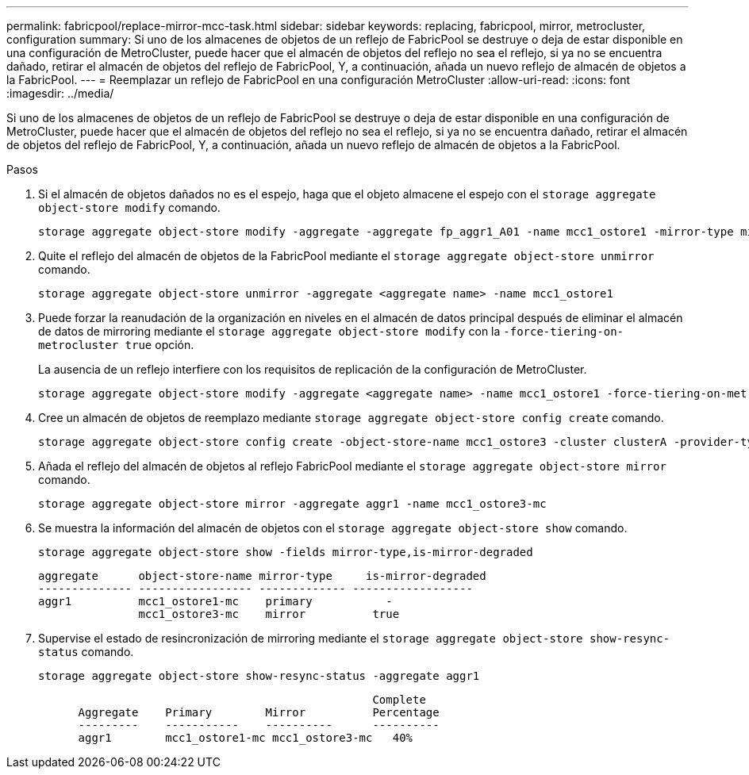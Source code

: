 ---
permalink: fabricpool/replace-mirror-mcc-task.html 
sidebar: sidebar 
keywords: replacing, fabricpool, mirror, metrocluster, configuration 
summary: Si uno de los almacenes de objetos de un reflejo de FabricPool se destruye o deja de estar disponible en una configuración de MetroCluster, puede hacer que el almacén de objetos del reflejo no sea el reflejo, si ya no se encuentra dañado, retirar el almacén de objetos del reflejo de FabricPool, Y, a continuación, añada un nuevo reflejo de almacén de objetos a la FabricPool. 
---
= Reemplazar un reflejo de FabricPool en una configuración MetroCluster
:allow-uri-read: 
:icons: font
:imagesdir: ../media/


[role="lead"]
Si uno de los almacenes de objetos de un reflejo de FabricPool se destruye o deja de estar disponible en una configuración de MetroCluster, puede hacer que el almacén de objetos del reflejo no sea el reflejo, si ya no se encuentra dañado, retirar el almacén de objetos del reflejo de FabricPool, Y, a continuación, añada un nuevo reflejo de almacén de objetos a la FabricPool.

.Pasos
. Si el almacén de objetos dañados no es el espejo, haga que el objeto almacene el espejo con el `storage aggregate object-store modify` comando.
+
[listing]
----
storage aggregate object-store modify -aggregate -aggregate fp_aggr1_A01 -name mcc1_ostore1 -mirror-type mirror
----
. Quite el reflejo del almacén de objetos de la FabricPool mediante el `storage aggregate object-store unmirror` comando.
+
[listing]
----
storage aggregate object-store unmirror -aggregate <aggregate name> -name mcc1_ostore1
----
. Puede forzar la reanudación de la organización en niveles en el almacén de datos principal después de eliminar el almacén de datos de mirroring mediante el `storage aggregate object-store modify` con la `-force-tiering-on-metrocluster true` opción.
+
La ausencia de un reflejo interfiere con los requisitos de replicación de la configuración de MetroCluster.

+
[listing]
----
storage aggregate object-store modify -aggregate <aggregate name> -name mcc1_ostore1 -force-tiering-on-metrocluster true
----
. Cree un almacén de objetos de reemplazo mediante `storage aggregate object-store config create` comando.
+
[listing]
----
storage aggregate object-store config create -object-store-name mcc1_ostore3 -cluster clusterA -provider-type SGWS -server <SGWS-server-1> -container-name <SGWS-bucket-1> -access-key <key> -secret-password <password> -encrypt <true|false> -provider <provider-type> -is-ssl-enabled <true|false> ipspace <IPSpace>
----
. Añada el reflejo del almacén de objetos al reflejo FabricPool mediante el `storage aggregate object-store mirror` comando.
+
[listing]
----
storage aggregate object-store mirror -aggregate aggr1 -name mcc1_ostore3-mc
----
. Se muestra la información del almacén de objetos con el `storage aggregate object-store show` comando.
+
[listing]
----
storage aggregate object-store show -fields mirror-type,is-mirror-degraded
----
+
[listing]
----
aggregate      object-store-name mirror-type     is-mirror-degraded
-------------- ----------------- ------------- ------------------
aggr1          mcc1_ostore1-mc    primary           -
               mcc1_ostore3-mc    mirror          true
----
. Supervise el estado de resincronización de mirroring mediante el `storage aggregate object-store show-resync-status` comando.
+
[listing]
----
storage aggregate object-store show-resync-status -aggregate aggr1
----
+
[listing]
----
                                                  Complete
      Aggregate    Primary        Mirror          Percentage
      ---------    -----------    ----------      ----------
      aggr1        mcc1_ostore1-mc mcc1_ostore3-mc   40%
----

